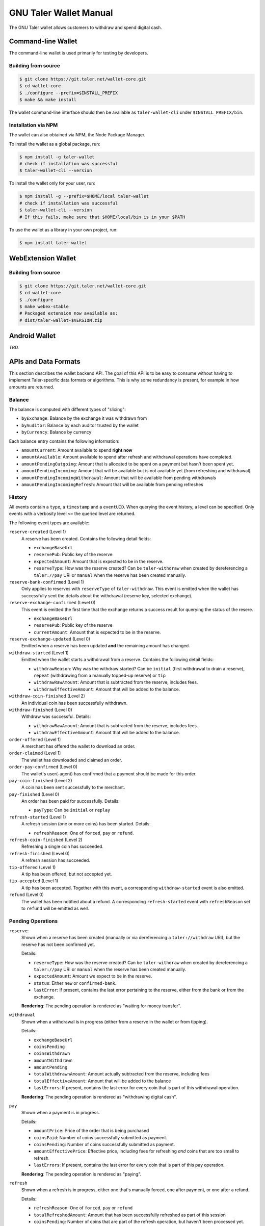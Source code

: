 GNU Taler Wallet Manual
#######################

The GNU Taler wallet allows customers to withdraw and spend digital cash.

.. _command-line-wallet:

Command-line Wallet
===================

The command-line wallet is used primarily for testing by developers.

Building from source
--------------------

.. code-block:: sh

  $ git clone https://git.taler.net/wallet-core.git
  $ cd wallet-core
  $ ./configure --prefix=$INSTALL_PREFIX
  $ make && make install

The wallet command-line interface should then be available as ``taler-wallet-cli`` under ``$INSTALL_PREFIX/bin``.

Installation via NPM
--------------------

The wallet can also obtained via NPM, the Node Package Manager.

To install the wallet as a global package, run:

.. code-block:: sh

  $ npm install -g taler-wallet
  # check if installation was successful
  $ taler-wallet-cli --version

To install the wallet only for your user, run:

.. code-block:: sh

  $ npm install -g --prefix=$HOME/local taler-wallet
  # check if installation was successful
  $ taler-wallet-cli --version
  # If this fails, make sure that $HOME/local/bin is in your $PATH

To use the wallet as a library in your own project, run:

.. code-block:: sh

  $ npm install taler-wallet


WebExtension Wallet
===================

Building from source
--------------------

.. code-block:: sh

  $ git clone https://git.taler.net/wallet-core.git
  $ cd wallet-core
  $ ./configure
  $ make webex-stable
  # Packaged extension now available as:
  # dist/taler-wallet-$VERSION.zip


Android Wallet
==============

*TBD.*


APIs and Data Formats
=====================

This section describes the wallet backend API.  The goal of this API is to
be easy to consume without having to implement Taler-specific data formats
or algorithms.  This is why some redundancy is present, for example in
how amounts are returned.

Balance
-------

The balance is computed with different types of "slicing":

* ``byExchange``:  Balance by the exchange it was withdrawn from
* ``byAuditor``:  Balance by each auditor trusted by the wallet
* ``byCurrency``: Balance by currency

Each balance entry contains the following information:

* ``amountCurrent``: Amount available to spend **right now**
* ``amountAvailable``: Amount available to spend after refresh and withdrawal
  operations have completed.
* ``amountPendingOutgoing``:  Amount that is allocated to be spent on a payment
  but hasn't been spent yet.
* ``amountPendingIncoming``: Amount that will be available but is not available yet
  (from refreshing and withdrawal)
* ``amountPendingIncomingWithdrawal``: Amount that will be available from pending withdrawals
* ``amountPendingIncomingRefresh``: Amount that will be available from pending refreshes


History
-------

All events contain a ``type``, a ``timestamp`` and a ``eventUID``.  When
querying the event history, a level can be specified.  Only events with a
verbosity level ``<=`` the queried level are returned.

The following event types are available:

``reserve-created`` (Level 1)
  A reserve has been created.  Contains the following detail fields:

  * ``exchangeBaseUrl``
  * ``reservePub``: Public key of the reserve
  * ``expectedAmount``: Amount that is expected to be in the reserve.
  * ``reserveType``: How was the reserve created?  Can be ``taler-withdraw`` when
    created by dereferencing a ``taler://pay`` URI or ``manual`` when the reserve
    has been created manually.

``reserve-bank-confirmed`` (Level 1)
  Only applies to reserves with ``reserveType`` of ``taler-withdraw``.
  This event is emitted when the wallet has successfully sent the details about the
  withdrawal (reserve key, selected exchange).

``reserve-exchange-confirmed`` (Level 0)
  This event is emitted the first time that the exchange returns a success result
  for querying the status of the resere.

  * ``exchangeBaseUrl``
  * ``reservePub``: Public key of the reserve
  * ``currentAmount``: Amount that is expected to be in the reserve.

``reserve-exchange-updated`` (Level 0)
  Emitted when a reserve has been updated **and** the remaining amount has changed.

``withdraw-started`` (Level 1)
  Emitted when the wallet starts a withdrawal from a reserve.  Contains the following detail fields:

  * ``withdrawReason``:  Why was the withdraw started?  Can be ``initial`` (first withdrawal to drain a
    reserve), ``repeat`` (withdrawing from a manually topped-up reserve) or ``tip``
  * ``withdrawRawAmount``: Amount that is subtracted from the reserve, includes fees.
  * ``withdrawEffectiveAmount``: Amount that will be added to the balance.

``withdraw-coin-finished`` (Level 2)
  An individual coin has been successfully withdrawn.
  
``withdraw-finished`` (Level 0)
  Withdraw was successful.  Details:

  * ``withdrawRawAmount``: Amount that is subtracted from the reserve, includes fees.
  * ``withdrawEffectiveAmount``: Amount that will be added to the balance.

``order-offered`` (Level 1)
  A merchant has offered the wallet to download an order.

``order-claimed`` (Level 1)
  The wallet has downloaded and claimed an order.

``order-pay-confirmed`` (Level 0)
  The wallet's user(-agent) has confirmed that a payment should
  be made for this order.

``pay-coin-finished`` (Level 2)
  A coin has been sent successfully to the merchant.

``pay-finished`` (Level 0)
  An order has been paid for successfully.  Details:

  * ``payType``: Can be ``initial`` or ``replay``

``refresh-started`` (Level 1)
  A refresh session (one or more coins) has been started.  Details:

  * ``refreshReason``: One of ``forced``, ``pay`` or ``refund``.

``refresh-coin-finished`` (Level 2)
  Refreshing a single coin has succeeded.

``refresh-finished`` (Level 0)
  A refresh session has succeeded.

``tip-offered`` (Level 1)
  A tip has been offered, but not accepted yet.

``tip-accepted`` (Level 1)
  A tip has been accepted.  Together with this event,
  a corresponding ``withdraw-started`` event is also emitted.

``refund`` (Level 0)
  The wallet has been notified about a refund.  A corresponding
  ``refresh-started`` event with ``refreshReason`` set to ``refund``
  will be emitted as well.


Pending Operations
------------------

``reserve``:
  Shown when a reserve has been created (manually or via dereferencing a ``taler://withdraw`` URI),
  but the reserve has not been confirmed yet.

  Details:

  * ``reserveType``: How was the reserve created?  Can be ``taler-withdraw`` when
    created by dereferencing a ``taler://pay`` URI or ``manual`` when the reserve
    has been created manually.
  * ``expectedAmount``:  Amount we expect to be in the reserve.
  * ``status``: Either ``new`` or ``confirmed-bank``.
  * ``lastError``:  If present, contains the last error pertaining to the reserve,
    either from the bank or from the exchange.

  **Rendering**: The pending operation is rendered as "waiting for money transfer".

``withdrawal``
  Shown when a withdrawal is in progress (either from a reserve in the wallet or
  from tipping).

  Details:

  * ``exchangeBaseUrl``
  * ``coinsPending``
  * ``coinsWithdrawn``
  * ``amountWithdrawn``
  * ``amountPending``
  * ``totalWithdrawnAmount``:  Amount actually subtracted from the reserve, including fees
  * ``totalEffectiveAmount``: Amount that will be added to the balance
  * ``lastErrors``:  If present, contains the last error for every coin that is
    part of this withdrawal operation.

  **Rendering**: The pending operation is rendered as "withdrawing digital cash".

``pay``
  Shown when a payment is in progress.

  Details:

  * ``amountPrice``: Price of the order that is being purchased
  * ``coinsPaid``: Number of coins successfully submitted as payment.
  * ``coinsPending``: Number of coins successfully submitted as payment.
  * ``amountEffectivePrice``: Effective price, including fees for refreshing *and*
    coins that are too small to refresh.
  * ``lastErrors``:  If present, contains the last error for every coin that is
    part of this pay operation.

  **Rendering**: The pending operation is rendered as "paying".

``refresh``
  Shown when a refresh is in progress, either one that's manually forced, one
  after payment, or one after a refund.

  Details:

  * ``refreshReason``: One of ``forced``, ``pay`` or ``refund``
  * ``totalRefreshedAmount``: Amount that has been successfully refreshed
    as part of this session
  * ``coinsPending``: Number of coins that are part of the refresh operation, but
    haven't been processed yet.
  * ``coinsMelted``:  Number of coins that have been successfully melted.
  * ``coinsRefreshed``: Number of coins that have been successfully refreshed.
  * ``lastErrors``:  If present, contains the last error for every coin that is
    part of this refresh operation.

  **Rendering**: The pending operation is rendered as "fetching change", optionally
  with "(after manual request)", "(after payment") or "(after refund)".

